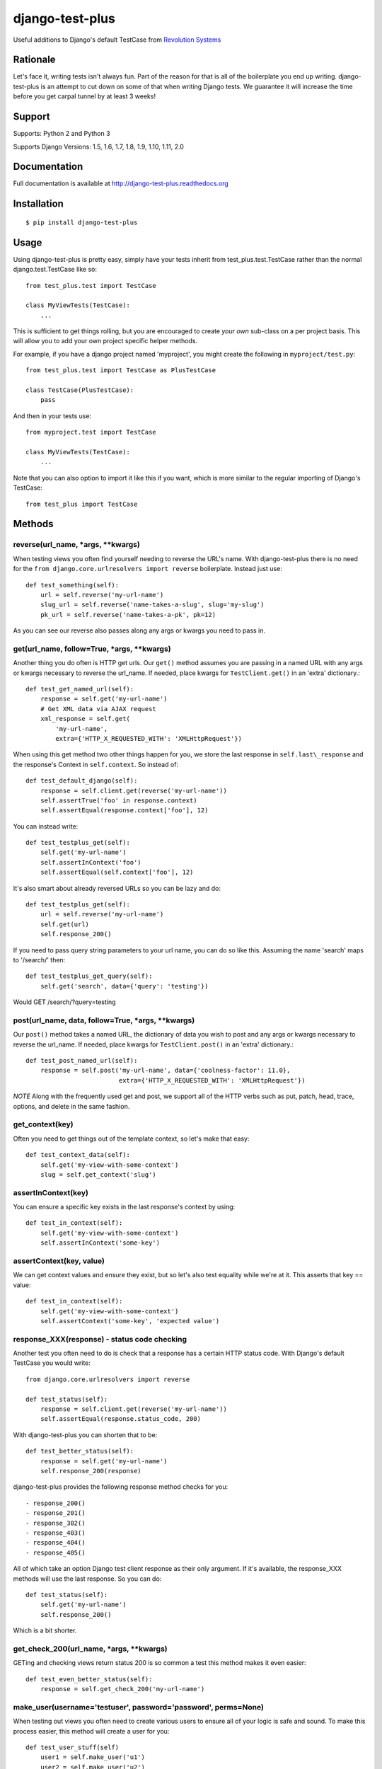 django-test-plus
================

Useful additions to Django's default TestCase from `Revolution
Systems <http://www.revsys.com/>`__

|travis ci status image| |Coverage Status|


Rationale
---------

Let's face it, writing tests isn't always fun. Part of the reason for
that is all of the boilerplate you end up writing. django-test-plus is
an attempt to cut down on some of that when writing Django tests. We
guarantee it will increase the time before you get carpal tunnel by at
least 3 weeks!

Support
-------

Supports: Python 2 and Python 3

Supports Django Versions: 1.5, 1.6, 1.7, 1.8, 1.9, 1.10, 1.11, 2.0

Documentation
--------------

Full documentation is available at http://django-test-plus.readthedocs.org

Installation
------------

::

    $ pip install django-test-plus

Usage
-----

Using django-test-plus is pretty easy, simply have your tests inherit
from test\_plus.test.TestCase rather than the normal
django.test.TestCase like so::

    from test_plus.test import TestCase

    class MyViewTests(TestCase):
        ...

This is sufficient to get things rolling, but you are encouraged to
create *your own* sub-class on a per project basis. This will allow you to add your own project specific helper methods.

For example, if you have a django project named 'myproject', you might
create the following in ``myproject/test.py``::

    from test_plus.test import TestCase as PlusTestCase

    class TestCase(PlusTestCase):
        pass

And then in your tests use::

    from myproject.test import TestCase

    class MyViewTests(TestCase):
        ...

Note that you can also option to import it like this if you want, which is
more similar to the regular importing of Django's TestCase::

    from test_plus import TestCase

Methods
-------

reverse(url\_name, \*args, \*\*kwargs)
~~~~~~~~~~~~~~~~~~~~~~~~~~~~~~~~~~~~~~~~

When testing views you often find yourself needing to reverse the URL's name. With django-test-plus there is no need for the ``from django.core.urlresolvers import reverse`` boilerplate. Instead just use::

    def test_something(self):
        url = self.reverse('my-url-name')
        slug_url = self.reverse('name-takes-a-slug', slug='my-slug')
        pk_url = self.reverse('name-takes-a-pk', pk=12)

As you can see our reverse also passes along any args or kwargs you need
to pass in.

get(url\_name, follow=True, \*args, \*\*kwargs)
~~~~~~~~~~~~~~~~~~~~~~~~~~~~~~~~~~~~~~~~~~~~~~~~

Another thing you do often is HTTP get urls. Our ``get()`` method
assumes you are passing in a named URL with any args or kwargs necessary
to reverse the url\_name.
If needed, place kwargs for ``TestClient.get()`` in an 'extra' dictionary.::

    def test_get_named_url(self):
        response = self.get('my-url-name')
        # Get XML data via AJAX request
        xml_response = self.get(
            'my-url-name',
            extra={'HTTP_X_REQUESTED_WITH': 'XMLHttpRequest'})

When using this get method two other things happen for you, we store the
last response in ``self.last\_response`` and the response's Context in ``self.context``.
So instead of::

    def test_default_django(self):
        response = self.client.get(reverse('my-url-name'))
        self.assertTrue('foo' in response.context)
        self.assertEqual(response.context['foo'], 12)

You can instead write::

    def test_testplus_get(self):
        self.get('my-url-name')
        self.assertInContext('foo')
        self.assertEqual(self.context['foo'], 12)

It's also smart about already reversed URLs so you can be lazy and do::

    def test_testplus_get(self):
        url = self.reverse('my-url-name')
        self.get(url)
        self.response_200()

If you need to pass query string parameters to your url name, you can do so like this. Assuming the name 'search' maps to '/search/' then::

    def test_testplus_get_query(self):
        self.get('search', data={'query': 'testing'})

Would GET /search/?query=testing

post(url\_name, data, follow=True, \*args, \*\*kwargs)
~~~~~~~~~~~~~~~~~~~~~~~~~~~~~~~~~~~~~~~~~~~~~~~~~~~~~~

Our ``post()`` method takes a named URL, the dictionary of data you wish
to post and any args or kwargs necessary to reverse the url\_name.
If needed, place kwargs for ``TestClient.post()`` in an 'extra' dictionary.::

    def test_post_named_url(self):
        response = self.post('my-url-name', data={'coolness-factor': 11.0},
                             extra={'HTTP_X_REQUESTED_WITH': 'XMLHttpRequest'})

*NOTE* Along with the frequently used get and post, we support all of the HTTP verbs such as put, patch, head, trace, options, and delete in the same fashion.

get_context(key)
~~~~~~~~~~~~~~~~

Often you need to get things out of the template context, so let's make that
easy::

    def test_context_data(self):
        self.get('my-view-with-some-context')
        slug = self.get_context('slug')

assertInContext(key)
~~~~~~~~~~~~~~~~~~~~

You can ensure a specific key exists in the last response's context by
using::

    def test_in_context(self):
        self.get('my-view-with-some-context')
        self.assertInContext('some-key')

assertContext(key, value)
~~~~~~~~~~~~~~~~~~~~~~~~~

We can get context values and ensure they exist, but so let's also test
equality while we're at it. This asserts that key == value::

    def test_in_context(self):
        self.get('my-view-with-some-context')
        self.assertContext('some-key', 'expected value')

response\_XXX(response) - status code checking
~~~~~~~~~~~~~~~~~~~~~~~~~~~~~~~~~~~~~~~~~~~~~~

Another test you often need to do is check that a response has a certain
HTTP status code. With Django's default TestCase you would write::

    from django.core.urlresolvers import reverse

    def test_status(self):
        response = self.client.get(reverse('my-url-name'))
        self.assertEqual(response.status_code, 200)

With django-test-plus you can shorten that to be::

    def test_better_status(self):
        response = self.get('my-url-name')
        self.response_200(response)

django-test-plus provides the following response method checks for you::

    - response_200()
    - response_201()
    - response_302()
    - response_403()
    - response_404()
    - response_405()

All of which take an option Django test client response as their only argument.
If it's available, the response_XXX methods will use the last response. So you
can do::

    def test_status(self):
        self.get('my-url-name')
        self.response_200()

Which is a bit shorter.

get\_check\_200(url\_name, \*args, \*\*kwargs)
~~~~~~~~~~~~~~~~~~~~~~~~~~~~~~~~~~~~~~~~~~~~~~~~

GETing and checking views return status 200 is so common a test this
method makes it even easier::

    def test_even_better_status(self):
        response = self.get_check_200('my-url-name')

make\_user(username='testuser', password='password', perms=None)
~~~~~~~~~~~~~~~~~~~~~~~~~~~~~~~~~~~~~~~~~~~~~~~~~~~~~~~~~~~~~~~~

When testing out views you often need to create various users to ensure
all of your logic is safe and sound. To make this process easier, this
method will create a user for you::

    def test_user_stuff(self)
        user1 = self.make_user('u1')
        user2 = self.make_user('u2')

**NOTE:** This work properly with version of Django prior to 1.6 and
will use your own User class if you have created your own User model.

If creating a User in your project is more complicated, say for example
you removed the ``username`` field from the default Django Auth model
you can provide a `Factory
Boy <https://factoryboy.readthedocs.org/en/latest/>`__ factory to create
it or simply override this method on your own sub-class.

To use a Factory Boy factory simply create your class like this::

    from test_plus.test import TestCase
    from .factories import UserFactory


    class MySpecialTest(TestCase):
        user_factory = UserFactory

        def test_special_creation(self):
            user1 = self.make_user('u1')

**NOTE:** Users created by this method will have their password
set to the string 'password' by default, in order to ease testing.
If you need a specific password simply override the ``password`` parameter.

You can also pass in user permissions by passing in a string of
'``<app_name>.<perm name>``' or '``<app_name>.*``'.  For example::

    user2 = self.make_user(perms=['myapp.create_widget', 'otherapp.*'])

print_form_errors(response_or_form=None)
~~~~~~~~~~~~~~~~~~~~~~~~~~~~~~~~~~~~~~~~

When debugging a failing test for a view with a form, this method helps you
quickly look at any form errors.

Example usage::

    class MyFormTest(TestCase):

        self.post('my-url-name', data={})
        self.print_form_errors()

        # or

        resp = self.post('my-url-name', data={})
        self.print_form_errors(resp)

        # or

        form = MyForm(data={})
        self.print_form_errors(form)

Authentication Helpers
----------------------

assertLoginRequired(url\_name, \*args, \*\*kwargs)
~~~~~~~~~~~~~~~~~~~~~~~~~~~~~~~~~~~~~~~~~~~~~~~~~~~~

It's pretty easy to add a new view to a project and forget to restrict
it to be login required, this method helps make it easy to test that a
given named URL requires auth::

    def test_auth(self):
        self.assertLoginRequired('my-restricted-url')
        self.assertLoginRequired('my-restricted-object', pk=12)
        self.assertLoginRequired('my-restricted-object', slug='something')

login context
~~~~~~~~~~~~~

Along with ensuing a view requires login and creating users, the next
thing you end up doing is logging in as various users to test our your
restriction logic. This can be made easier with the following context::

    def test_restrictions(self):
        user1 = self.make_user('u1')
        user2 = self.make_user('u2')

        self.assertLoginRequired('my-protected-view')

        with self.login(username=user1.username, password='password'):
            response = self.get('my-protected-view')
            # Test user1 sees what they should be seeing

        with self.login(username=user2.username, password='password'):
            response = self.get('my-protected-view')
            # Test user2 see what they should be seeing

Since we're likely creating our users using ``make_user()`` from above,
the login context assumes the password is 'password' unless specified
otherwise. Therefore you you can do::

    def test_restrictions(self):
        user1 = self.make_user('u1')

        with self.login(username=user1.username):
            response = self.get('my-protected-view')

We can also derive the username if we're using ``make_user()`` so we can
shorten that up even further like this::

    def test_restrictions(self):
        user1 = self.make_user('u1')

        with self.login(user1):
            response = self.get('my-protected-view')

Ensuring low query counts
-------------------------

assertNumQueriesLessThan(number) - context
~~~~~~~~~~~~~~~~~~~~~~~~~~~~~~~~~~~~~~~~~~

Django provides
`assertNumQueries <https://docs.djangoproject.com/en/1.8/topics/testing/tools/#django.test.TransactionTestCase.assertNumQueries>`__
which is great when your code generates generates a specific number of
queries. However, if due to the nature of your data this number can vary
you often don't attempt to ensure the code doesn't start producing a ton
more queries than you expect::

    def test_something_out(self):

        with self.assertNumQueriesLessThan(7):
            self.get('some-view-with-6-queries')


**NOTE:** This isn't possible in versions of Django prior to 1.6, so the
context will run your code and assertions and issue a warning that it
cannot check the number of queries generated.

assertGoodView(url\_name, \*args, \*\*kwargs)
~~~~~~~~~~~~~~~~~~~~~~~~~~~~~~~~~~~~~~~~~~~~~~~

This method does a few of things for you, it:

    - Retrieves the name URL
    - Ensures the view does not generate more than 50 queries
    - Ensures the response has status code 200
    - Returns the response

Often a wide sweeping test like this is better than no test at all. You
can use it like this::

    def test_better_than_nothing(self):
        response = self.assertGoodView('my-url-name')

Testing DRF views
-----------------

To take advantage of the convenience of DRF's test client, you can create a subclass of ``TestCase`` and set the ``client_class`` property::

    from test_plus import TestCase
    from rest_framework.test import APIClient


    class APITestCase(TestCase):
        client_class = APIClient

For convenience, ``test_plus`` ships with ``APITestCase``, which does just that::

    from test_plus import APITestCase


    class MyAPITestCase(APITestCase):

        def test_post(self):
            data = {'testing': {'prop': 'value'}}
            self.post('view-json', data=data, extra={'format': 'json'})
            self.response_200()

Note that using ``APITestCase`` requires Django >= 1.8 and having installed ``django-rest-framework``.

Testing class-based "generic" views
------------------------------------

The TestCase methods ``get()`` and ``post()`` work for both function-based
and class-based views. However, in doing so they invoke Django's
URL resolution, middleware, template processing, and decorator systems.
For integration testing this is desirable, as you want to ensure your
URLs resolve properly, view permissions are enforced, etc.
For unit testing this is costly because all these Django request/response
systems are invoked in addition to your method, and they typically do not
affect the end result.

Class-based views (derived from Django's ``generic.models.View`` class)
contain methods and mixins which makes granular unit testing (more) feasible.
Quite often your usage of a generic view class comprises a simple override
of an existing method. Invoking the entire view and the Django request/response
stack is a waste of time... you really want to call the overridden
method directly and test the result.

CBVTestCase to the rescue!

As with TestCase above, simply have your tests inherit
from test\_plus.test.CBVTestCase rather than TestCase like so::

    from test_plus.test import CBVTestCase

    class MyViewTests(CBVTestCase):

Methods
-------

get_instance(cls, initkwargs=None, request=None, \*args, \*\*kwargs)
~~~~~~~~~~~~~~~~~~~~~~~~~~~~~~~~~~~~~~~~~~~~~~~~~~~~~~~~~~~~~~~~~~~~~

This core method simplifies the instantiation of your class, giving you
a way to invoke class methods directly.

Returns an instance of ``cls``, initialized with ``initkwargs``.
Sets ``request``, ``args``, and ``kwargs`` attributes on the class instance.
``args`` and ``kwargs`` are the same values you would pass to ``reverse()``.

Sample usage::

    from django.views import generic
    from test_plus.test import CBVTestCase

    class MyClass(generic.DetailView)

        def get_context_data(self, **kwargs):
            kwargs['answer'] = 42
            return kwargs

    class MyTests(CBVTestCase):

        def test_context_data(self):
            my_view = self.get_instance(MyClass, {'object': some_object})
            context = my_view.get_context_data()
            self.assertEqual(context['answer'], 42)

get(cls, initkwargs=None, \*args, \*\*kwargs)
~~~~~~~~~~~~~~~~~~~~~~~~~~~~~~~~~~~~~~~~~~~~~~

Invokes ``cls.get()`` and returns the response, rendering template if possible.
Builds on the ``CBVTestCase.get_instance()`` foundation.

All test\_plus.test.TestCase methods are valid, so the following works::

    response = self.get(MyClass)
    self.assertContext('my_key', expected_value)

All test\_plus TestCase side-effects are honored and all test\_plus
TestCase assertion methods work with ``CBVTestCase.get()``.

**NOTE:** This method bypasses Django's middleware, and therefore context
variables created by middleware are not available. If this affects your
template/context testing you should use TestCase instead of CBVTestCase.

post(cls, data=None, initkwargs=None, \*args, \*\*kwargs)
~~~~~~~~~~~~~~~~~~~~~~~~~~~~~~~~~~~~~~~~~~~~~~~~~~~~~~~~~~

Invokes ``cls.post()`` and returns the response, rendering template if possible.
Builds on the ``CBVTestCase.get_instance()`` foundation.

Example::

    response = self.post(MyClass, data={'search_term': 'revsys'})
    self.response_200(response)
    self.assertContext('company_name', 'RevSys')

All test\_plus TestCase side-effects are honored and all test\_plus
TestCase assertion methods work with ``CBVTestCase.post()``.

**NOTE:** This method bypasses Django's middleware, and therefore context
variables created by middleware are not available. If this affects your
template/context testing you should use TestCase instead of CBVTestCase.

get_check_200(cls, initkwargs=None, \*args, \*\*kwargs)
~~~~~~~~~~~~~~~~~~~~~~~~~~~~~~~~~~~~~~~~~~~~~~~~~~~~~~~~

Works just like ``TestCase.get_check_200()``.
Caller must provide a view class instead of a URL name or path parameter.

All test\_plus TestCase side-effects are honored and all test\_plus
TestCase assertion methods work with ``CBVTestCase.post()``.

assertGoodView(cls, initkwargs=None, \*args, \*\*kwargs)
~~~~~~~~~~~~~~~~~~~~~~~~~~~~~~~~~~~~~~~~~~~~~~~~~~~~~~~~~

Works just like ``TestCase.assertGoodView()``.
Caller must provide a view class instead of a URL name or path parameter.

All test\_plus TestCase side-effects are honored and all test\_plus
TestCase assertion methods work with ``CBVTestCase.post()``.


.. |travis ci status image| image:: https://secure.travis-ci.org/revsys/django-test-plus.png
   :target: http://travis-ci.org/revsys/django-test-plus
.. |Coverage Status| image:: https://coveralls.io/repos/revsys/django-test-plus/badge.svg?branch=master
   :target: https://coveralls.io/r/revsys/django-test-plus?branch=master
